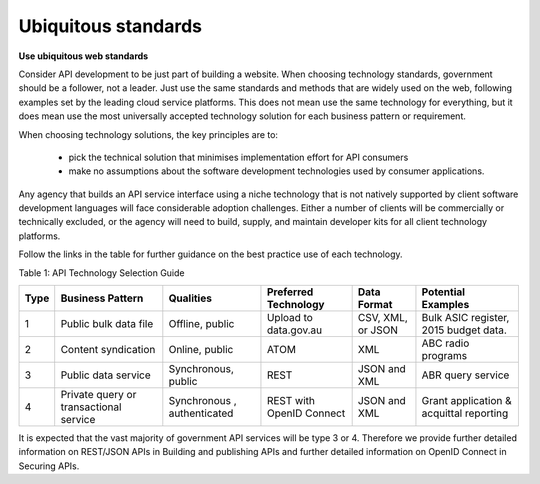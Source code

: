 Ubiquitous standards
====================

**Use ubiquitous web standards**

Consider API development to be just part of building a website. When choosing technology standards, government should be a follower, not a leader. Just use the same standards and methods that are widely used on the web, following examples set by the leading cloud service platforms. This does not mean use the same technology for everything, but it does mean use the most universally accepted technology solution for each business pattern or requirement.

When choosing technology solutions, the key principles are to:

 * pick the technical solution that minimises implementation effort for API consumers
 * make no assumptions about the software development technologies used by consumer applications.

Any agency that builds an API service interface using a niche technology that is not natively supported by client software development languages will face considerable adoption challenges. Either a number of clients will be commercially or technically excluded, or the agency will need to build, supply, and maintain developer kits for all client technology platforms.  

Follow the links in the table for further guidance on the best practice use of each technology.

Table 1:  API Technology Selection Guide

+------+----------------------------------------+------------------------------------------+--------------------------+-------------------+-----------------------------------------+
| Type | Business Pattern                       | Qualities                                | Preferred Technology     | Data Format       | Potential Examples                      |
+======+========================================+==========================================+==========================+===================+=========================================+
| 1    | Public bulk data file                  | Offline, public                          | Upload to data.gov.au    | CSV, XML, or JSON | Bulk ASIC register, 2015 budget data.   |
+------+----------------------------------------+------------------------------------------+--------------------------+-------------------+-----------------------------------------+
| 2    | Content syndication                    | Online, public                           | ATOM                     | XML               | ABC radio programs                      |
+------+----------------------------------------+------------------------------------------+--------------------------+-------------------+-----------------------------------------+
| 3    | Public data service                    | Synchronous, public                      | REST                     | JSON and XML      | ABR query service                       |
+------+----------------------------------------+------------------------------------------+--------------------------+-------------------+-----------------------------------------+
| 4    | Private query or transactional service | Synchronous , authenticated              | REST with OpenID Connect | JSON and XML      | Grant application & acquittal reporting |
+------+----------------------------------------+------------------------------------------+--------------------------+-------------------+-----------------------------------------+


It is expected that the vast majority of government API services will be type 3 or 4.  Therefore we provide further detailed information on REST/JSON APIs in Building and publishing APIs and further detailed information on OpenID Connect in Securing APIs.

.. recommended::

   All new or refreshed API development should conform to the standards in this guide.

